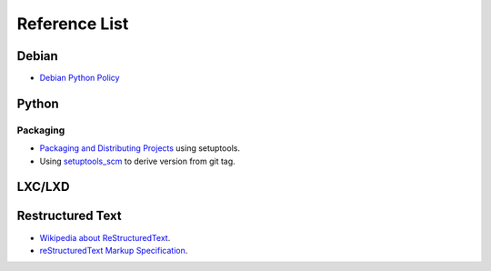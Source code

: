 Reference List
==============

Debian
++++++

- `Debian Python Policy`_

.. _Debian Python Policy: https://www.debian.org/doc/packaging-manuals/python-policy/

Python
++++++

Packaging
---------

- `Packaging and Distributing Projects`_ using setuptools.
- Using `setuptools_scm`_ to derive version from git tag.

.. _Packaging and Distributing Projects: http://python-packaging-user-guide.readthedocs.io/en/latest/distributing/
.. _setuptools_scm: https://github.com/pypa/setuptools_scm/

LXC/LXD
+++++++



Restructured Text
+++++++++++++++++

- `Wikipedia about ReStructuredText`_.
- `reStructuredText Markup Specification`_.

.. _Wikipedia about ReStructuredText: https://en.wikipedia.org/wiki/ReStructuredText
.. _reStructuredText Markup Specification: http://docutils.sourceforge.net/docs/ref/rst/restructuredtext.html
